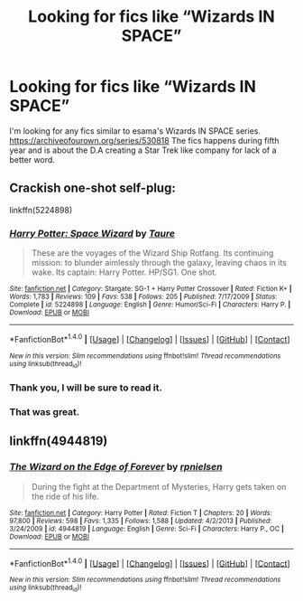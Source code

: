 #+TITLE: Looking for fics like “Wizards IN SPACE”

* Looking for fics like “Wizards IN SPACE”
:PROPERTIES:
:Author: Huginn265
:Score: 5
:DateUnix: 1514140307.0
:DateShort: 2017-Dec-24
:FlairText: Request
:END:
I'm looking for any fics similar to esama's Wizards IN SPACE series. [[https://archiveofourown.org/series/530818]] The fics happens during fifth year and is about the D.A creating a Star Trek like company for lack of a better word.


** Crackish one-shot self-plug:

linkffn(5224898)
:PROPERTIES:
:Author: Taure
:Score: 3
:DateUnix: 1514145001.0
:DateShort: 2017-Dec-24
:END:

*** [[http://www.fanfiction.net/s/5224898/1/][*/Harry Potter: Space Wizard/*]] by [[https://www.fanfiction.net/u/883762/Taure][/Taure/]]

#+begin_quote
  These are the voyages of the Wizard Ship Rotfang. Its continuing mission: to blunder aimlessly through the galaxy, leaving chaos in its wake. Its captain: Harry Potter. HP/SG1. One shot.
#+end_quote

^{/Site/: [[http://www.fanfiction.net/][fanfiction.net]] *|* /Category/: Stargate: SG-1 + Harry Potter Crossover *|* /Rated/: Fiction K+ *|* /Words/: 1,783 *|* /Reviews/: 109 *|* /Favs/: 538 *|* /Follows/: 205 *|* /Published/: 7/17/2009 *|* /Status/: Complete *|* /id/: 5224898 *|* /Language/: English *|* /Genre/: Humor/Sci-Fi *|* /Characters/: Harry P. *|* /Download/: [[http://www.ff2ebook.com/old/ffn-bot/index.php?id=5224898&source=ff&filetype=epub][EPUB]] or [[http://www.ff2ebook.com/old/ffn-bot/index.php?id=5224898&source=ff&filetype=mobi][MOBI]]}

--------------

*FanfictionBot*^{1.4.0} *|* [[[https://github.com/tusing/reddit-ffn-bot/wiki/Usage][Usage]]] | [[[https://github.com/tusing/reddit-ffn-bot/wiki/Changelog][Changelog]]] | [[[https://github.com/tusing/reddit-ffn-bot/issues/][Issues]]] | [[[https://github.com/tusing/reddit-ffn-bot/][GitHub]]] | [[[https://www.reddit.com/message/compose?to=tusing][Contact]]]

^{/New in this version: Slim recommendations using/ ffnbot!slim! /Thread recommendations using/ linksub(thread_id)!}
:PROPERTIES:
:Author: FanfictionBot
:Score: 2
:DateUnix: 1514145028.0
:DateShort: 2017-Dec-24
:END:


*** Thank you, I will be sure to read it.
:PROPERTIES:
:Author: Huginn265
:Score: 1
:DateUnix: 1514150305.0
:DateShort: 2017-Dec-25
:END:


*** That was great.
:PROPERTIES:
:Author: jishnu47
:Score: 1
:DateUnix: 1514156391.0
:DateShort: 2017-Dec-25
:END:


** linkffn(4944819)
:PROPERTIES:
:Score: 1
:DateUnix: 1514159968.0
:DateShort: 2017-Dec-25
:END:

*** [[http://www.fanfiction.net/s/4944819/1/][*/The Wizard on the Edge of Forever/*]] by [[https://www.fanfiction.net/u/1874387/rpnielsen][/rpnielsen/]]

#+begin_quote
  During the fight at the Department of Mysteries, Harry gets taken on the ride of his life.
#+end_quote

^{/Site/: [[http://www.fanfiction.net/][fanfiction.net]] *|* /Category/: Harry Potter *|* /Rated/: Fiction T *|* /Chapters/: 20 *|* /Words/: 97,800 *|* /Reviews/: 598 *|* /Favs/: 1,335 *|* /Follows/: 1,588 *|* /Updated/: 4/2/2013 *|* /Published/: 3/24/2009 *|* /id/: 4944819 *|* /Language/: English *|* /Genre/: Sci-Fi *|* /Characters/: Harry P., OC *|* /Download/: [[http://www.ff2ebook.com/old/ffn-bot/index.php?id=4944819&source=ff&filetype=epub][EPUB]] or [[http://www.ff2ebook.com/old/ffn-bot/index.php?id=4944819&source=ff&filetype=mobi][MOBI]]}

--------------

*FanfictionBot*^{1.4.0} *|* [[[https://github.com/tusing/reddit-ffn-bot/wiki/Usage][Usage]]] | [[[https://github.com/tusing/reddit-ffn-bot/wiki/Changelog][Changelog]]] | [[[https://github.com/tusing/reddit-ffn-bot/issues/][Issues]]] | [[[https://github.com/tusing/reddit-ffn-bot/][GitHub]]] | [[[https://www.reddit.com/message/compose?to=tusing][Contact]]]

^{/New in this version: Slim recommendations using/ ffnbot!slim! /Thread recommendations using/ linksub(thread_id)!}
:PROPERTIES:
:Author: FanfictionBot
:Score: 1
:DateUnix: 1514159991.0
:DateShort: 2017-Dec-25
:END:
